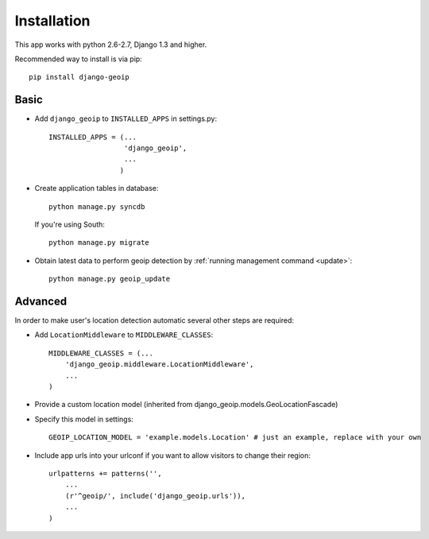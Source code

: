 Installation
============

This app works with python 2.6-2.7, Django 1.3 and higher.

Recommended way to install is via pip::

  pip install django-geoip


.. _basic:

Basic
-----

* Add ``django_geoip`` to ``INSTALLED_APPS`` in settings.py::

    INSTALLED_APPS = (...
                      'django_geoip',
                      ...
                     )

* Create application tables in database::

    python manage.py syncdb

  If you're using South::

    python manage.py migrate


* Obtain latest data to perform geoip detection by :ref:`running management command <update>`::

    python manage.py geoip_update


.. _advanced:

Advanced
--------

In order to make user's location detection automatic several other steps are required:

* Add ``LocationMiddleware`` to ``MIDDLEWARE_CLASSES``::

    MIDDLEWARE_CLASSES = (...
        'django_geoip.middleware.LocationMiddleware',
        ...
    )

* Provide a custom location model (inherited from django_geoip.models.GeoLocationFascade)

* Specify this model in settings::

    GEOIP_LOCATION_MODEL = 'example.models.Location' # just an example, replace with your own

* Include app urls into your urlconf if you want to allow visitors to change their region::

    urlpatterns += patterns('',
        ...
        (r'^geoip/', include('django_geoip.urls')),
        ...
    )

